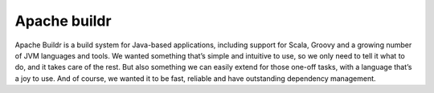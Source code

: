 ﻿


.. index::
   pair: Building tool ; Buildr


.. _buildr_building_tool:

=============
Apache buildr
=============

.. image:: buildr.png

.. seealso:: http://buildr.apache.org/

Apache Buildr is a build system for Java-based applications, including support 
for Scala, Groovy and a growing number of JVM languages and tools. We wanted 
something that’s simple and intuitive to use, so we only need to tell it what 
to do, and it takes care of the rest. But also something we can easily extend 
for those one-off tasks, with a language that’s a joy to use. And of course, 
we wanted it to be fast, reliable and have outstanding dependency management.


